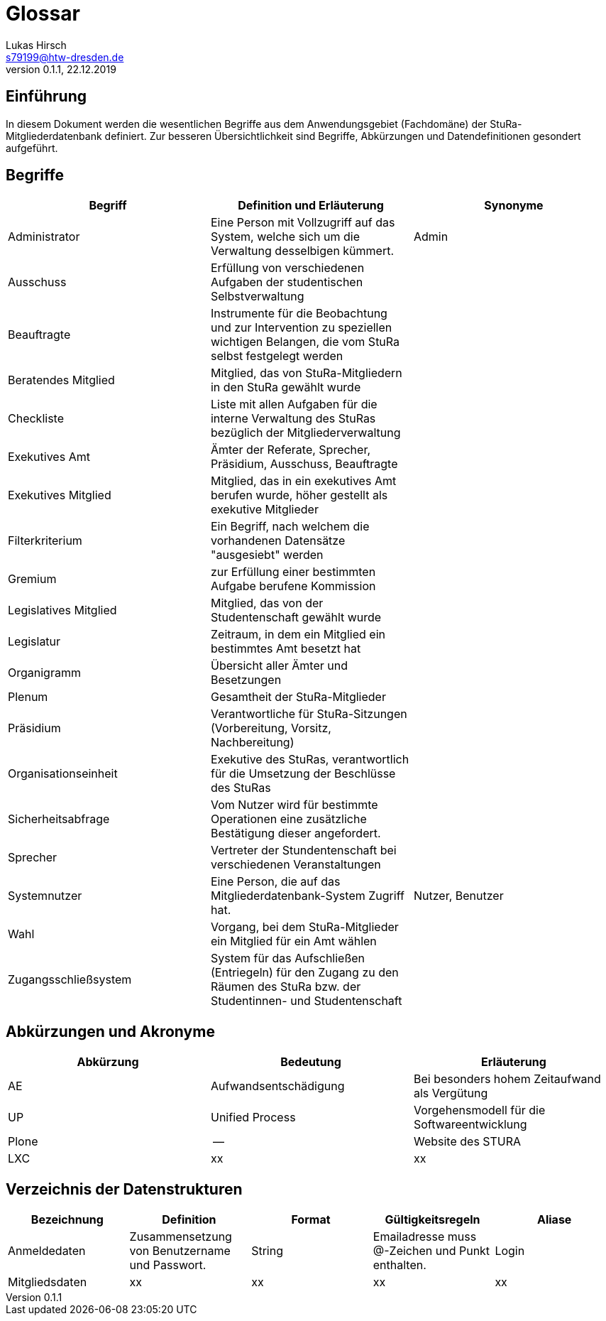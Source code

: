 = Glossar
Lukas Hirsch <s79199@htw-dresden.de>
0.1.1, 22.12.2019

== Einführung
In diesem Dokument werden die wesentlichen Begriffe aus dem Anwendungsgebiet (Fachdomäne) der StuRa-Mitgliederdatenbank definiert.
Zur besseren Übersichtlichkeit sind Begriffe, Abkürzungen und Datendefinitionen gesondert aufgeführt.

== Begriffe
[%header]
|===
|Begriff|	Definition und Erläuterung|	Synonyme
|Administrator | Eine Person mit Vollzugriff auf das System, welche sich um die Verwaltung desselbigen kümmert. | Admin
|Ausschuss | Erfüllung von verschiedenen Aufgaben der studentischen Selbstverwaltung |
|Beauftragte |  Instrumente für die Beobachtung und zur Intervention zu speziellen wichtigen Belangen, die vom StuRa selbst festgelegt werden|
|Beratendes Mitglied | Mitglied, das von StuRa-Mitgliedern in den StuRa gewählt wurde |
|Checkliste |Liste mit allen Aufgaben für die interne Verwaltung des StuRas bezüglich der Mitgliederverwaltung|
|Exekutives Amt | Ämter der Referate, Sprecher, Präsidium, Ausschuss, Beauftragte |
|Exekutives Mitglied | Mitglied, das in ein exekutives Amt berufen wurde, höher gestellt als exekutive Mitglieder |
|Filterkriterium | Ein Begriff, nach welchem die vorhandenen Datensätze "ausgesiebt" werden |
|Gremium|zur Erfüllung einer bestimmten Aufgabe berufene Kommission|
|Legislatives Mitglied | Mitglied, das von der Studentenschaft gewählt wurde |
|Legislatur | Zeitraum, in dem ein Mitglied ein bestimmtes Amt besetzt hat |
|Organigramm |Übersicht aller Ämter und Besetzungen |
|Plenum| Gesamtheit der StuRa-Mitglieder |
|Präsidium | Verantwortliche für StuRa-Sitzungen (Vorbereitung, Vorsitz, Nachbereitung)|
|Organisationseinheit|Exekutive des StuRas, verantwortlich für die Umsetzung der Beschlüsse des StuRas|
|Sicherheitsabfrage | Vom Nutzer wird für bestimmte Operationen eine zusätzliche Bestätigung dieser angefordert. |
|Sprecher | Vertreter der Stundentenschaft bei verschiedenen Veranstaltungen|
|Systemnutzer | Eine Person, die auf das Mitgliederdatenbank-System Zugriff hat. | Nutzer, Benutzer
|Wahl | Vorgang, bei dem StuRa-Mitglieder ein Mitglied für ein Amt wählen |
|Zugangsschließsystem| System für das Aufschließen (Entriegeln) für den Zugang zu den Räumen des StuRa bzw. der Studentinnen- und Studentenschaft|
|===


== Abkürzungen und Akronyme
[%header]
|===
|Abkürzung|	Bedeutung|	Erläuterung
|AE|Aufwandsentschädigung|Bei besonders hohem Zeitaufwand als Vergütung
|UP|Unified Process|Vorgehensmodell für die Softwareentwicklung
|Plone|--|Website des STURA
|LXC |xx |xx
|===

== Verzeichnis der Datenstrukturen
[%header]
|===
|Bezeichnung|	Definition |	Format | Gültigkeitsregeln | Aliase
|Anmeldedaten|Zusammensetzung von Benutzername und Passwort.|String|Emailadresse muss @-Zeichen und Punkt enthalten.|Login
|Mitgliedsdaten |xx |xx |xx |xx 
|===
